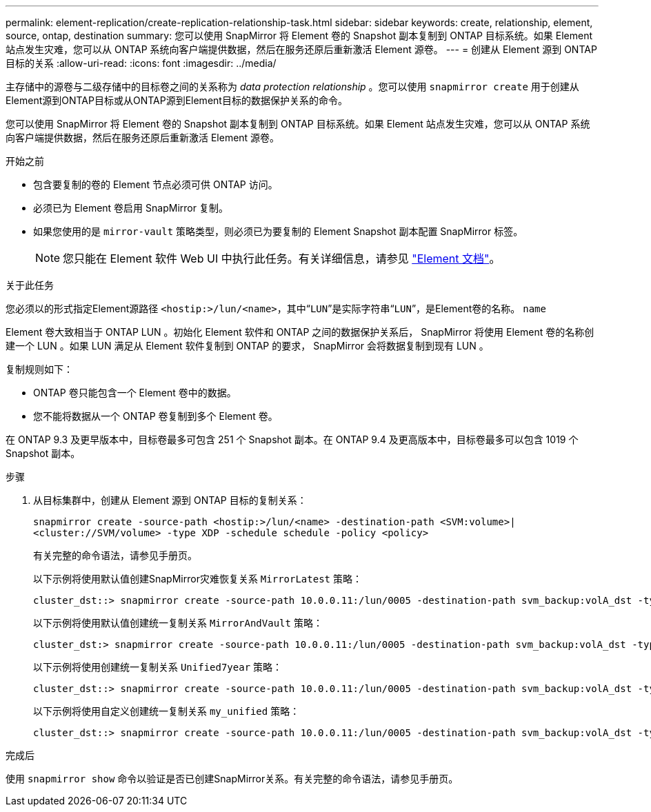 ---
permalink: element-replication/create-replication-relationship-task.html 
sidebar: sidebar 
keywords: create, relationship, element, source, ontap, destination 
summary: 您可以使用 SnapMirror 将 Element 卷的 Snapshot 副本复制到 ONTAP 目标系统。如果 Element 站点发生灾难，您可以从 ONTAP 系统向客户端提供数据，然后在服务还原后重新激活 Element 源卷。 
---
= 创建从 Element 源到 ONTAP 目标的关系
:allow-uri-read: 
:icons: font
:imagesdir: ../media/


[role="lead"]
主存储中的源卷与二级存储中的目标卷之间的关系称为 _data protection relationship_ 。您可以使用 `snapmirror create` 用于创建从Element源到ONTAP目标或从ONTAP源到Element目标的数据保护关系的命令。

您可以使用 SnapMirror 将 Element 卷的 Snapshot 副本复制到 ONTAP 目标系统。如果 Element 站点发生灾难，您可以从 ONTAP 系统向客户端提供数据，然后在服务还原后重新激活 Element 源卷。

.开始之前
* 包含要复制的卷的 Element 节点必须可供 ONTAP 访问。
* 必须已为 Element 卷启用 SnapMirror 复制。
* 如果您使用的是 `mirror-vault` 策略类型，则必须已为要复制的 Element Snapshot 副本配置 SnapMirror 标签。
+
[NOTE]
====
您只能在 Element 软件 Web UI 中执行此任务。有关详细信息，请参见 https://docs.netapp.com/us-en/element-software/index.html["Element 文档"]。

====


.关于此任务
您必须以的形式指定Element源路径 `<hostip:>/lun/<name>`，其中“`LUN`”是实际字符串“`LUN`”，是Element卷的名称。 `name`

Element 卷大致相当于 ONTAP LUN 。初始化 Element 软件和 ONTAP 之间的数据保护关系后， SnapMirror 将使用 Element 卷的名称创建一个 LUN 。如果 LUN 满足从 Element 软件复制到 ONTAP 的要求， SnapMirror 会将数据复制到现有 LUN 。

复制规则如下：

* ONTAP 卷只能包含一个 Element 卷中的数据。
* 您不能将数据从一个 ONTAP 卷复制到多个 Element 卷。


在 ONTAP 9.3 及更早版本中，目标卷最多可包含 251 个 Snapshot 副本。在 ONTAP 9.4 及更高版本中，目标卷最多可以包含 1019 个 Snapshot 副本。

.步骤
. 从目标集群中，创建从 Element 源到 ONTAP 目标的复制关系：
+
`snapmirror create -source-path <hostip:>/lun/<name> -destination-path <SVM:volume>|<cluster://SVM/volume> -type XDP -schedule schedule -policy <policy>`

+
有关完整的命令语法，请参见手册页。

+
以下示例将使用默认值创建SnapMirror灾难恢复关系 `MirrorLatest` 策略：

+
[listing]
----
cluster_dst::> snapmirror create -source-path 10.0.0.11:/lun/0005 -destination-path svm_backup:volA_dst -type XDP -schedule my_daily -policy MirrorLatest
----
+
以下示例将使用默认值创建统一复制关系 `MirrorAndVault` 策略：

+
[listing]
----
cluster_dst:> snapmirror create -source-path 10.0.0.11:/lun/0005 -destination-path svm_backup:volA_dst -type XDP -schedule my_daily -policy MirrorAndVault
----
+
以下示例将使用创建统一复制关系 `Unified7year` 策略：

+
[listing]
----
cluster_dst::> snapmirror create -source-path 10.0.0.11:/lun/0005 -destination-path svm_backup:volA_dst -type XDP -schedule my_daily -policy Unified7year
----
+
以下示例将使用自定义创建统一复制关系 `my_unified` 策略：

+
[listing]
----
cluster_dst::> snapmirror create -source-path 10.0.0.11:/lun/0005 -destination-path svm_backup:volA_dst -type XDP -schedule my_daily -policy my_unified
----


.完成后
使用 `snapmirror show` 命令以验证是否已创建SnapMirror关系。有关完整的命令语法，请参见手册页。
